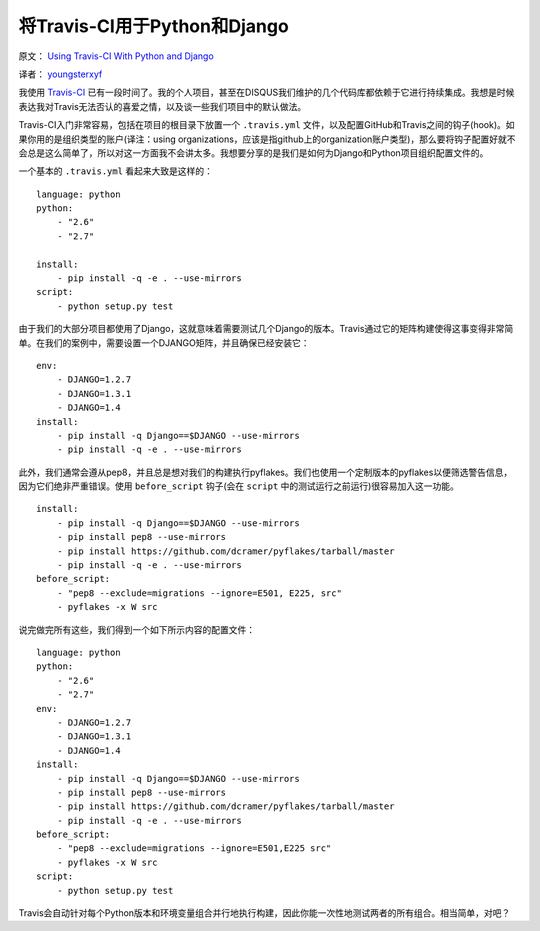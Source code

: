将Travis-CI用于Python和Django
===============================

原文： `Using Travis-CI With Python and Django <http://justcramer.com/2012/05/03/using-travis-ci/>`_ 

译者： `youngsterxyf <http://xiayf.blogspot.com/>`_

我使用 `Travis-CI <http://travis-ci.org/>`_ 已有一段时间了。我的个人项目，甚至在DISQUS我们维护的几个代码库都依赖于它进行持续集成。我想是时候表达我对Travis无法否认的喜爱之情，以及谈一些我们项目中的默认做法。

Travis-CI入门非常容易，包括在项目的根目录下放置一个 ``.travis.yml`` 文件，以及配置GitHub和Travis之间的钩子(hook)。如果你用的是组织类型的账户(译注：using organizations，应该是指github上的organization账户类型)，那么要将钩子配置好就不会总是这么简单了，所以对这一方面我不会讲太多。我想要分享的是我们是如何为Django和Python项目组织配置文件的。

一个基本的 ``.travis.yml`` 看起来大致是这样的：

::

    language: python
    python:
        - "2.6"
        - "2.7"

    install:
        - pip install -q -e . --use-mirrors
    script:
        - python setup.py test

由于我们的大部分项目都使用了Django，这就意味着需要测试几个Django的版本。Travis通过它的矩阵构建使得这事变得非常简单。在我们的案例中，需要设置一个DJANGO矩阵，并且确保已经安装它：

::

    env:
        - DJANGO=1.2.7
        - DJANGO=1.3.1
        - DJANGO=1.4
    install:
        - pip install -q Django==$DJANGO --use-mirrors
        - pip install -q -e . --use-mirrors

此外，我们通常会遵从pep8，并且总是想对我们的构建执行pyflakes。我们也使用一个定制版本的pyflakes以便筛选警告信息，因为它们绝非严重错误。使用 ``before_script`` 钩子(会在 ``script`` 中的测试运行之前运行)很容易加入这一功能。

::

    install:
        - pip install -q Django==$DJANGO --use-mirrors
        - pip install pep8 --use-mirrors
        - pip install https://github.com/dcramer/pyflakes/tarball/master
        - pip install -q -e . --use-mirrors
    before_script:
        - "pep8 --exclude=migrations --ignore=E501, E225, src"
        - pyflakes -x W src

说完做完所有这些，我们得到一个如下所示内容的配置文件：

::

    language: python
    python:
        - "2.6"
        - "2.7"
    env:
        - DJANGO=1.2.7
        - DJANGO=1.3.1
        - DJANGO=1.4
    install:
        - pip install -q Django==$DJANGO --use-mirrors
        - pip install pep8 --use-mirrors
        - pip install https://github.com/dcramer/pyflakes/tarball/master
        - pip install -q -e . --use-mirrors
    before_script:
        - "pep8 --exclude=migrations --ignore=E501,E225 src"
        - pyflakes -x W src
    script:
        - python setup.py test

Travis会自动针对每个Python版本和环境变量组合并行地执行构建，因此你能一次性地测试两者的所有组合。相当简单，对吧？

